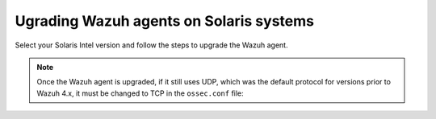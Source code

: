 .. Copyright (C) 2015, Wazuh, Inc.

.. meta::
  :description: Check out how to upgrade the Wazuh agent to the latest available version remotely, using the agent_upgrade tool or the Wazuh API, or locally.


Ugrading Wazuh agents on Solaris systems
========================================

Select your Solaris Intel version and follow the steps to upgrade the Wazuh agent. 

.. tabs::

   .. group-tab:: Solaris 11
   
      The Wazuh agent upgrading process for Solaris 11 systems requires to download the latest `Solaris 11 i386 installer <https://packages.wazuh.com/|WAZUH_CURRENT_MAJOR_SOLARIS11|/solaris/i386/11/wazuh-agent_v|WAZUH_CURRENT_SOLARIS11|-sol11-i386.p5p>`_ or `Solaris 11 sparc installer <https://packages.wazuh.com/|WAZUH_CURRENT_MAJOR_SOLARIS11|/solaris/sparc/11/wazuh-agent_v|WAZUH_CURRENT_SOLARIS11|-sol11-sparc.p5p>`_ depending on the Solaris 11 host architecture.
   
      #. Stop the Wazuh agent:
   
         .. code-block:: console
   
            # /var/ossec/bin/wazuh-control stop
   
   
      #. After that, upgrade the Wazuh agent. Choose one option depending on the host architecture:
   
         * Solaris 11 i386:
   
            .. code-block:: console
   
               # pkg install -g wazuh-agent_v|WAZUH_CURRENT_SOLARIS11|-sol11-i386.p5p wazuh-agent
   
         * Solaris 11 sparc:
   
            .. code-block:: console
   
               # pkg install -g wazuh-agent_v|WAZUH_CURRENT_SOLARIS11|-sol11-sparc.p5p wazuh-agent
   
   
      #. Start the Wazuh agent:
   
         .. code-block:: console
   
            # /var/ossec/bin/wazuh-control start
   
   
   .. group-tab:: Solaris 10
   
      The Wazuh agent upgrading process for Solaris 10 systems requires to download the latest `Solaris 10 i386 installer <https://packages.wazuh.com/|WAZUH_CURRENT_MAJOR_SOLARIS10|/solaris/i386/10/wazuh-agent_v|WAZUH_CURRENT_SOLARIS10|-sol10-i386.pkg>`_ or `Solaris 10 sparc installer <https://packages.wazuh.com/|WAZUH_CURRENT_MAJOR_SOLARIS10|/solaris/sparc/10/wazuh-agent_v|WAZUH_CURRENT_SOLARIS10|-sol10-sparc.pkg>`_ depending on the Solaris 10 host architecture.
   
      #. Stop the Wazuh agent:
   
         .. code-block:: console
   
            # /var/ossec/bin/wazuh-control stop
   
   
      #. Backup the ``ossec.conf`` and ``client.keys`` files:
   
           .. code-block:: console
   
             # cp /var/ossec/etc/ossec.conf ~/ossec.conf.bk
             # cp /var/ossec/etc/client.keys ~/client.keys.bk
   
   
      #. Remove the Wazuh agent:
   
         .. code-block:: console
   
            # pkgrm wazuh-agent
   
   
      #. After that, install the Wazuh agent. Choose one option depending on the host architecture:
   
         * Solaris 10 i386:
   
            .. code-block:: console
   
               # pkgadd -d wazuh-agent_v|WAZUH_CURRENT_SOLARIS10|-sol10-i386.pkg wazuh-agent
   
         * Solaris 10 sparc:
   
            .. code-block:: console
   
               # pkgadd -d wazuh-agent_v|WAZUH_CURRENT_SOLARIS10|-sol10-sparc.pkg wazuh-agent
   
   
      #. Restore the ``ossec.conf`` and ``client.keys`` files:
   
         .. code-block:: console
   
            # mv ~/ossec.conf.bk /var/ossec/etc/ossec.conf
            # chown root:wazuh /var/ossec/etc/ossec.conf
            # mv ~/client.keys.bk /var/ossec/etc/client.keys
            # chown root:wazuh /var/ossec/etc/client.keys
   
   
      #. Start the wazuh-agent:
   
         .. code-block:: console
   
            # /var/ossec/bin/wazuh-control start


.. note::

   Once the Wazuh agent is upgraded, if it still uses UDP, which was the default protocol for versions prior to Wazuh 4.x, it must be changed to TCP in the ``ossec.conf`` file:
   
   .. code-block:: console
     :emphasize-lines: 6
   
     <ossec_config>
       <client>
         <server>
           <address>172.16.1.17</address>
           <port>1514</port>
           <protocol>udp</protocol>
         </server>                     